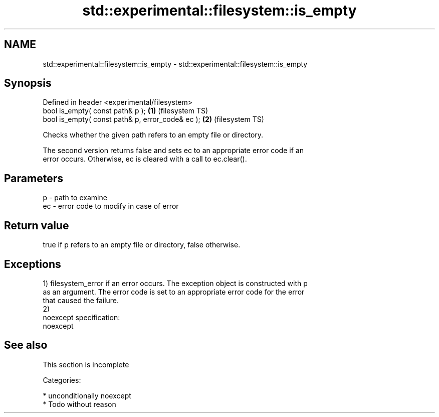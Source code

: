 .TH std::experimental::filesystem::is_empty 3 "Nov 25 2015" "2.1 | http://cppreference.com" "C++ Standard Libary"
.SH NAME
std::experimental::filesystem::is_empty \- std::experimental::filesystem::is_empty

.SH Synopsis
   Defined in header <experimental/filesystem>
   bool is_empty( const path& p );                 \fB(1)\fP (filesystem TS)
   bool is_empty( const path& p, error_code& ec ); \fB(2)\fP (filesystem TS)

   Checks whether the given path refers to an empty file or directory.

   The second version returns false and sets ec to an appropriate error code if an
   error occurs. Otherwise, ec is cleared with a call to ec.clear().

.SH Parameters

   p  - path to examine
   ec - error code to modify in case of error

.SH Return value

   true if p refers to an empty file or directory, false otherwise.

.SH Exceptions

   1) filesystem_error if an error occurs. The exception object is constructed with p
   as an argument. The error code is set to an appropriate error code for the error
   that caused the failure.
   2)
   noexcept specification:  
   noexcept
     

.SH See also

    This section is incomplete

   Categories:

     * unconditionally noexcept
     * Todo without reason
